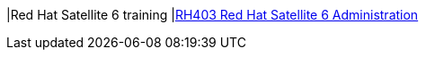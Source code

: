 |Red Hat Satellite 6 training
|link:http://www.redhat.com/en/services/training/rh403-red-hat-satellite-6-administration[RH403 Red Hat Satellite 6 Administration]
